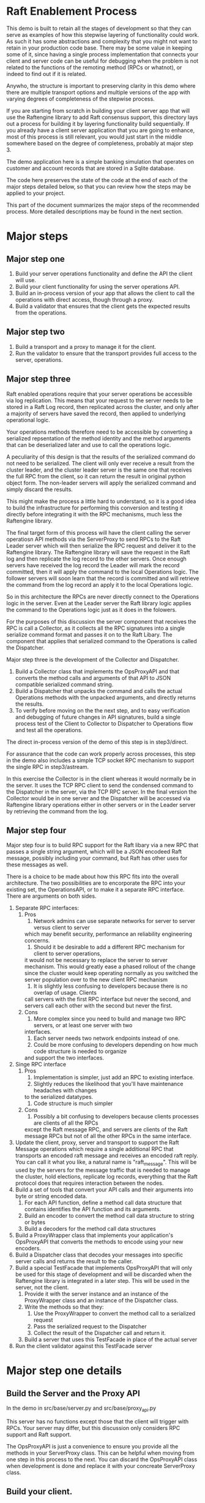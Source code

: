 

* Raft Enablement Process

This demo is built to retain all the stages of development so that they can serve as
examples of how this stepwise layering of functionality could work. As such it has
some abstractions and complexity that you might not want to retain in your production
code base. There may be some value in keeping some of it, since having a single process
implementation that connects your client and server code can be useful for debugging
when the problem is not related to the functions of the remoting method (RPCs or whatnot),
or indeed to find out if it is related.

Anywho, the structure is important to preserving clarity in this demo where there
are multiple transport options and multiple versions of the app with varying degrees
of completeness of the stepwise process.

If you are starting from scratch in building your client server app that will use the
Raftengine library to add Raft consensus support, this directory lays out a process
for building it by layering functionality build sequentially. If you already have
a client server application that you are going to enhance, most of this process
is still relevant, you would just start in the middle somewhere based on the
degree of completeness, probably at major step 3.

The demo application here is a simple banking simulation that operates on customer
and account records that are stored in a Sqlite database.

The code here preserves the state of the code at the end of each of the major
steps detailed below, so that you can review how the steps may be applied to
your project.

This part of the document summarizes the major steps of the recommended
process. More detailed descriptions may be found in the next section.

* Major steps

** Major step one

1. Build your server operations functionality and define the API the client will use.
2. Build your client functionality for using the server operations API.
3. Build an in-process version of your app that allows the client to call
   the operations with direct access, though through a proxy.
4. Build a validator that ensures that the client gets the expected results
   from the operations.

** Major step two

1. Build a transport and a proxy to manage it for the client.
2. Run the validator to ensure that the transport provides full access to the server, operations.


** Major step three

Raft enabled operations require that your server operations be accessible via log replication. This
means that your request to the server needs to be stored in a Raft Log record, then replicated
across the cluster, and only after a majority of servers have saved the record, then applied to
underlying operational logic.

Your operations methods therefore need to be accessible by converting a serialized repsentation of the
method identity and the method arguments that can be deserialized later and use to call the operations logic.

A peculiarity of this design is that the results of the serialized command do not need to be
serialized. The client will only ever receive a result from the cluster leader, and the cluster
leader server is the same one that receives the full RPC from the client, so it can return the
result in original python object form. The non-leader servers will apply the serialized command
and simply discard the results. 

This might make the process a little hard to understand, so it is a good idea to build the
infrastructure for performing this conversion and testing it directly before integrating it with
the RPC mechanisms, much less the Raftengine library.

The final target form of this process will have the client calling the server operatiosn API methods via
the ServerProxy to send RPCs to the Raft Leader server which will then serialize the RPC request and deliver it
to the Raftengine library. The Raftengine library will save the request in the Raft log and then
replicate the log record to the other servers. Once enough servers have received the log record the
Leader will mark the record committed, then it will apply the command to the local Operations logic.
The follower servers will soon learn that the record is committed and will retrieve the command
from the log record an apply it to the local Operations logic.

So in this architecture the RPCs are never directly connect to the Operations logic in the server.
Even at the Leader server the Raft library logic applies the command to the Operations logic just
as it does in the folowers.

For the purposes of this discussion the server component that receives the RPC is call a Collector,
as it collects all the RPC signatures into a single serialize command format and passes it on to
the Raft Libary. The component that applies that serialized command to the Operations is called
the Dispatcher.

Major step three is the development of the Collector and Dispatcher.

1. Build a Collector class that implements the OpsProxyAPI and that converts the method
   calls and arguments of that API to JSON compatible serialized command string.
2. Build a Dispatcher that unpacks the command and calls the actual Operations methods
   with the unpacked arguments, and directly returns the results.
3. To verify before moving on the the next step, and to easy verification and debugging
   of future changes in API signatures, build a single process test of the Client to
   Collector to Dispatcher to Operations flow and test all the operations.

The direct in-process version of the demo of this step is in step3/direct.

For assurance that the code can work properly across processes, this step in the demo
also includes a simple TCP socket RPC mechanism to support the single RPC in step3/astream.

In this exercise the Collector is in the client whereas it would normally be in the server. It
uses the TCP RPC client to send the condensed command to the Dispatcher in the server, via
the TCP RPC server. In the final version the Collector would be in one server and the Dispatcher
will be accessed via Raftengine library operations either in other servers or in the Leader
server by retrieving the command from the log.


** Major step four

Major step four is to build RPC support for the Raft libary via a new RPC that passes
a single string argument, which will be a JSON encodeed Raft message, possibly including
your command, but Raft has other uses for these messages as well.

There is a choice to be made about how this RPC fits into the overall architecture. The two
possibilities are to encorporate the RPC into your existing set, the OperationsAPI, or to
make it a separate RPC interface. There are arguments on both sides.

1. Separate RPC interfaces:
   1. Pros
      1. Network admins can use separate networks for server to server versus client to server
	 which may benefit security, performance an reliability engineering concerns.
      2. Should it be desirable to add a different RPC mechanism for client to server operations,
	 it would not be necessary to replace the server to server mechanism. This would greatly
	 ease a phased rollout of the change since the cluster would keep operating normally
	 as you switched the server population over to the new client RPC mechanism
      3. It is slightly less confusing to developers because there is no overlap of usage. Clients
	 call servers with the first RPC interface but never the second, and servers call each other
	 with the second but never the first.
   2. Cons
      1. More complex since you need to build and manage two RPC servers, or at least one server with two
	 interfaces.
      2. Each server needs two network endpoints instead of one.
      3. Could be more confusing to developers depending on how much code structure is needed to organize
	 and support the two interfaces.
2. Singe RPC interface
   1. Pros
      1. Implementation is simpler, just add an RPC to existing interface.
      2. Slightly reduces the likelihood that you'll have maintenance headaches with changes
	 to the serialized datatypes.
      3. Code structure is much simpler
   2. Cons
      1. Possibly a bit confusing to developers because clients processes are clients of all the RPCs
	 except the Raft message RPC, and servers are clients of the Raft message RPCs but not
	 of all the other RPCs in the same interface.
	 



   
3. Update the client, proxy, server and transport to support the Raft Message operations
   which require a single additional RPC that transports an encoded raft message and
   receives an encoded raft reply. You can call it what you like,
   a natural name is "raft_message". This will be used by the servers for the message
   traffic that is needed to manage the cluster, hold elections, replicate log records,
   everything that the Raft protocol does that requires interaction between the nodes. 
4. Build a set of tools that convert your API calls and their arguments into byte or string encoded
   data.
   1. For each API function, define a method call data structure that contains identifies the API function and
      its arguments.
   2. Build an encoder to convert the method call data structure to string or bytes
   3. Build a decoders for the method call data structures
5. Build a ProxyWrapper class that implements your application's OpsProxyAPI that converts
      the methods to encode using your new encoders.
6. Build a Dispatcher class that decodes your messages into specific server calls and returns the result to
      the caller.
7. Build a special TestFacade that implements OpsProxyAPI that will only be used for
   this stage of development and will  be discarded when the Raftengine library is
   integrated in a later step. This will be used in the server, not the client.
   1. Provide it with the server instance and an instance of the ProxyWrapper class and an instance
      of the Dispatcher class.
   2. Write the methods so that they:
      1. Use the ProxyWrapper to convert the method call to a serialized request
      2. Pass the serialized request to the Dispatcher 
      3. Collect the result of the Dispatcher call and return it.
   3. Build a server that uses this TestFacade in place of the actual server
8. Run the client validator against this TestFacade server


* Major step one details

** Build the Server and the Proxy API

In the demo in src/base/server.py and src/base/proxy_api.py

This server has no functions except those that the client will
trigger with RPCs. Your server may differ, but this
discussion only considers RPC support and Raft support.

The OpsProxyAPI is just a convenience to ensure you
provide all the methods in your ServerProxy class. This
can be helpful when moving from one step in this process
to the next. You can discard the OpsProxyAPI class
when development is done and replace it with your
concreate ServerProxy class.

** Build your client.

In the demo in src/base/client.py

Our client does nothing except call the Server methods via the OpsProxyAPI,
but it is common for real world clients to do other things such as caching
handles, emitting events, etc.

   
** Build a validator client function or class

In demo in src/base/test_banking.py

This serves as a basic sanity check for ensuring that the
client can access the server functionaly. This should
be built to accept a client instance and not contain any
variant specific behavior so that it can be used by all
variants.

** Build a direct in-process version of the app

In demo in src/direct/proxy.py.

Build a concrete implementation of the proxy api that has direct access to a server object.
The OpsProxyAPI is intended for use in the client side, so normally it would
not be in the same process as the server, but here that is the goal, to skip using
any actual RPCs and use the proxy instance as a substitute. 


** Configure a test the direct version

*** Build a SetupHelperAPI implementation.

In demo in src/direct/setup_helper.py

You need a SetupToolAPI implementation to inform the command line tools
how to setup the application. See [Architecture of multi-stage development support tools]

In this case only one method will be used and only by the client
command line tools, and it will configure the server and the proxy.

** Configure a test of the direct version

In the demo we have support for multiple transports and multiple
completion stages, so we add some configuration to
src/cli/transports.py to identify the SetupHelper for the direct
case.

The tools in src/cli/run_server.py and src/cli/run_client.py offer
the choice of variant via command line arguments. For the direct
variant run_server.py -t direct will tell you to just run the client.
run_client -t direct will create a server, a proxy and a client
and wires them together, then runs the validator tool against the client.

You can build something simpler than this, but keep in mind that you
might want to retain the ability to run the direct mode in order to
simplify error analysis and debugging even after your raft enabled
servers are in production. I can be challenging to debug servers that
can change cluster leadership based on timeouts.


*** Architecture of multi-stage development support tools

This demo is built to retain all the stages of development so that they can serve as
examples of how this stepwise layering of functionality could work. As such it has
some abstractions and complexity that you might not want to retain in your production
code base. There may be some value in keeping some of it, since having a single process
implementation that connects your client and server code can be useful for debugging
when the problem is not related to the functions of the remoting method (RPCs or whatnot),
or indeed to find out if it is related.

Anywho, the structure is important to preserving clarity in this demo where there
are multiple transport options and multiple versions of the app with varying degrees
of completeness of the stepwise process.

To ensure the each stage does not need duplicate implementations of the various
command line tools needed for testing and development, we use a layer of abstraction
to connect the command line tools with the particular you wan to use. The
key element if this is the src/base/setup_helper.py SetupHelperAPI class. It
defines tools for creating servers, proxies, clients, etc. via method
calls.

Each variant builds an implementation of the SetupHelper that
addresses the specific needs of that variant. The command line tools
have a hardcoded registry of the available variants and the
needed setup tool and chooses the right one based on user input.


* Major step two details

The details of this step are dependent upon what RPC mechanism you decide to use. The
demo contains three one of which will hopefully be close enough to your own choice
to see how the same process can apply to your choice. If you are using something not
demonstrated here, you might want to add another demo variant just to make sure your
choice is compatible with the process. In partcular, you can get into issues if your
server code is async and your RPC mechanism is not. 

** Step Two Implementation Examples

The demo includes three complete RPC transport implementations in =src/step2/= to demonstrate
different approaches to making the bank demo a distributed app. Each implementation follows
the same architectural pattern but uses different RPC mechanisms.

*** Available RPC Transports

**** aiozmq (Zero Message Queue)
- *Location*: =src/step2/aiozmq/=
- *Protocol*: TCP with MessagePack serialization
- *Use Case*: High-performance, low-latency messaging
- *Benefits*: Excellent for server-to-server Raft communication, minimal overhead
- *Command*: =python src/cli/run_server.py -t step2_aiozmq -p 55555=

**** gRPC (Google Remote Procedure Call)
- *Location*: =src/step2/grpc/=
- *Protocol*: HTTP/2 with Protocol Buffers + MessagePack for complex types
- *Use Case*: Enterprise applications, microservices architecture
- *Benefits*: Industry standard, excellent tooling, strong typing
- *Command*: =python src/cli/run_server.py -t step2_grpc -p 50051=

**** FastAPI + JSON-RPC (HTTP-based RPC)
- *Location*: =src/step2/fastapi_jsonrpc/=
- *Protocol*: HTTP with JSON-RPC 2.0 + base64-encoded MessagePack
- *Use Case*: Web-friendly applications, REST API familiarity
- *Benefits*: HTTP standard, easy debugging, web ecosystem compatibility
- *Command*: =python src/cli/run_server.py -t step2_fastapi_jsonrpc -p 8000=

*** Shared Architecture

All Step 2 implementations share:
- *Common Serialization*: =src/base/msgpack_helpers.py= handles complex banking datatypes
- *Identical Interface*: All implement =base.proxy_api.OpsProxyAPI= for seamless interchangeability
- *Same Banking Logic*: All use =base.server.Server= for business operations
- *Unified CLI*: Same command-line tools work with all transports via =src/cli/transports.py=

*** Testing All Transports

Each transport can be tested with the same banking operations. Look in requirements for the
requirements.txt that matches to transport you choose to try.

#+BEGIN_SRC bash
# Test aiozmq transport
python src/cli/run_server.py -t step2_aiozmq -p 55555 &
python src/cli/run_client.py -t step2_aiozmq -p 55555

# Test gRPC transport  
python src/cli/run_server.py -t step2_grpc -p 50051 &
python src/cli/run_client.py -t step2_grpc -p 50051

# Test FastAPI JSON-RPC transport
python src/cli/run_server.py -t step2_fastapi_jsonrpc -p 8000 &
python src/cli/run_client.py -t step2_fastapi_jsonrpc -p 8000
#+END_SRC

*** Educational Value

These implementations demonstrate:
- *RPC Design Patterns*: How to adapt the same business logic to different transport mechanisms
- *Serialization Strategies*: Handling complex Python datatypes across network boundaries
- *Async Programming*: All implementations are fully async-compatible
- *Production Readiness*: Each approach is suitable for real-world Raft server communication

*** Choosing a Transport for Raft

For the final Raft integration (Major Step Three), consider:
- *gRPC*: Best for enterprise environments, strong typing, excellent tooling
- *FastAPI + JSON-RPC*: Most familiar to web developers, easy debugging
- *aiozmq*: Highest performance for server-to-server communication

All three are suitable for Raft server-to-server communication and will be carried forward
to demonstrate Raft message passing in the final implementation stage.

